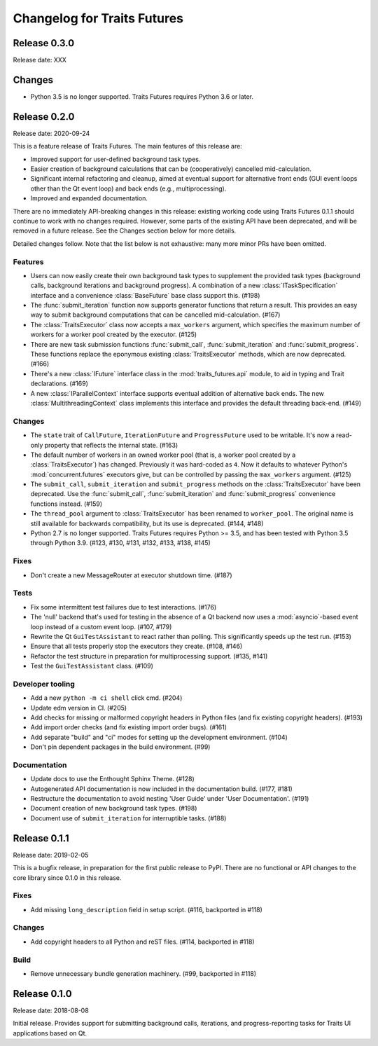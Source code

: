 ..
   (C) Copyright 2018-2020 Enthought, Inc., Austin, TX
   All rights reserved.

   This software is provided without warranty under the terms of the BSD
   license included in LICENSE.txt and may be redistributed only under
   the conditions described in the aforementioned license. The license
   is also available online at http://www.enthought.com/licenses/BSD.txt

   Thanks for using Enthought open source!

Changelog for Traits Futures
============================

Release 0.3.0
-------------

Release date: XXX

Changes
-------

* Python 3.5 is no longer supported. Traits Futures requires Python 3.6
  or later.


Release 0.2.0
-------------

Release date: 2020-09-24

This is a feature release of Traits Futures. The main features of this
release are:

* Improved support for user-defined background task types.
* Easier creation of background calculations that can be (cooperatively)
  cancelled mid-calculation.
* Significant internal refactoring and cleanup, aimed at eventual support
  for alternative front ends (GUI event loops other than the Qt event
  loop) and back ends (e.g., multiprocessing).
* Improved and expanded documentation.

There are no immediately API-breaking changes in this release: existing working
code using Traits Futures 0.1.1 should continue to work with no changes
required. However, some parts of the existing API have been deprecated, and
will be removed in a future release. See the Changes section below for more
details.

Detailed changes follow. Note that the list below is not exhaustive: many
more minor PRs have been omitted.

Features
~~~~~~~~

* Users can now easily create their own background task types to supplement
  the provided task types (background calls, background iterations and
  background progress). A combination of a new :class:`ITaskSpecification`
  interface and a convenience :class:`BaseFuture` base class support this.
  (#198)
* The :func:`submit_iteration` function now supports generator functions that
  return a result. This provides an easy way to submit background computations
  that can be cancelled mid-calculation. (#167)
* The :class:`TraitsExecutor` class now accepts a ``max_workers`` argument,
  which specifies the maximum number of workers for a worker pool created
  by the executor. (#125)
* There are new task submission functions :func:`submit_call`,
  :func:`submit_iteration` and :func:`submit_progress`. These functions replace
  the eponymous existing :class:`TraitsExecutor` methods, which are now
  deprecated. (#166)
* There's a new :class:`IFuture` interface class in the
  :mod:`traits_futures.api` module, to aid in typing and Trait declarations.
  (#169)
* A new :class:`IParallelContext` interface supports eventual addition
  of alternative back ends. The new :class:`MultithreadingContext` class
  implements this interface and provides the default threading back-end.
  (#149)

Changes
~~~~~~~

* The ``state`` trait of ``CallFuture``, ``IterationFuture`` and
  ``ProgressFuture`` used to be writable. It's now a read-only property
  that reflects the internal state. (#163)
* The default number of workers in an owned worker pool (that is, a worker pool
  created by a :class:`TraitsExecutor`) has changed. Previously it was
  hard-coded as ``4``. Now it defaults to whatever Python's
  :mod:`concurrent.futures` executors give, but can be controlled by passing
  the ``max_workers`` argument. (#125)
* The ``submit_call``, ``submit_iteration`` and ``submit_progress``
  methods on the :class:`TraitsExecutor` have been deprecated. Use the
  :func:`submit_call`, :func:`submit_iteration` and :func:`submit_progress`
  convenience functions instead. (#159)
* The ``thread_pool`` argument to :class:`TraitsExecutor` has been renamed
  to ``worker_pool``. The original name is still available for backwards
  compatibility, but its use is deprecated. (#144, #148)
* Python 2.7 is no longer supported. Traits Futures requires Python >= 3.5,
  and has been tested with Python 3.5 through Python 3.9. (#123, #130, #131,
  #132, #133, #138, #145)

Fixes
~~~~~

* Don't create a new MessageRouter at executor shutdown time. (#187)

Tests
~~~~~

* Fix some intermittent test failures due to test interactions. (#176)
* The 'null' backend that's used for testing in the absence of a Qt backend
  now uses a :mod:`asyncio`-based event loop instead of a custom event loop.
  (#107, #179)
* Rewrite the Qt ``GuiTestAssistant`` to react rather than polling. This
  significantly speeds up the test run. (#153)
* Ensure that all tests properly stop the executors they create. (#108, #146)
* Refactor the test structure in preparation for multiprocessing
  support. (#135, #141)
* Test the ``GuiTestAssistant`` class. (#109)

Developer tooling
~~~~~~~~~~~~~~~~~

* Add a new ``python -m ci shell`` click cmd. (#204)
* Update edm version in CI. (#205)
* Add checks for missing or malformed copyright headers in Python files (and
  fix existing copyright headers). (#193)
* Add import order checks (and fix existing import order bugs). (#161)
* Add separate "build" and "ci" modes for setting up the development
  environment. (#104)
* Don't pin dependent packages in the build environment. (#99)

Documentation
~~~~~~~~~~~~~

* Update docs to use the Enthought Sphinx Theme. (#128)
* Autogenerated API documentation is now included in the documentation
  build. (#177, #181)
* Restructure the documentation to avoid nesting 'User Guide'
  under 'User Documentation'. (#191)
* Document creation of new background task types. (#198)
* Document use of ``submit_iteration`` for interruptible tasks. (#188)


Release 0.1.1
-------------

Release date: 2019-02-05

This is a bugfix release, in preparation for the first public release to PyPI. There
are no functional or API changes to the core library since 0.1.0 in this release.

Fixes
~~~~~

- Add missing ``long_description`` field in setup script. (#116, backported in #118)

Changes
~~~~~~~

- Add copyright headers to all Python and reST files. (#114, backported in #118)

Build
~~~~~

- Remove unnecessary bundle generation machinery. (#99, backported in #118)


Release 0.1.0
-------------

Release date: 2018-08-08

Initial release. Provides support for submitting background calls, iterations,
and progress-reporting tasks for Traits UI applications based on Qt.
